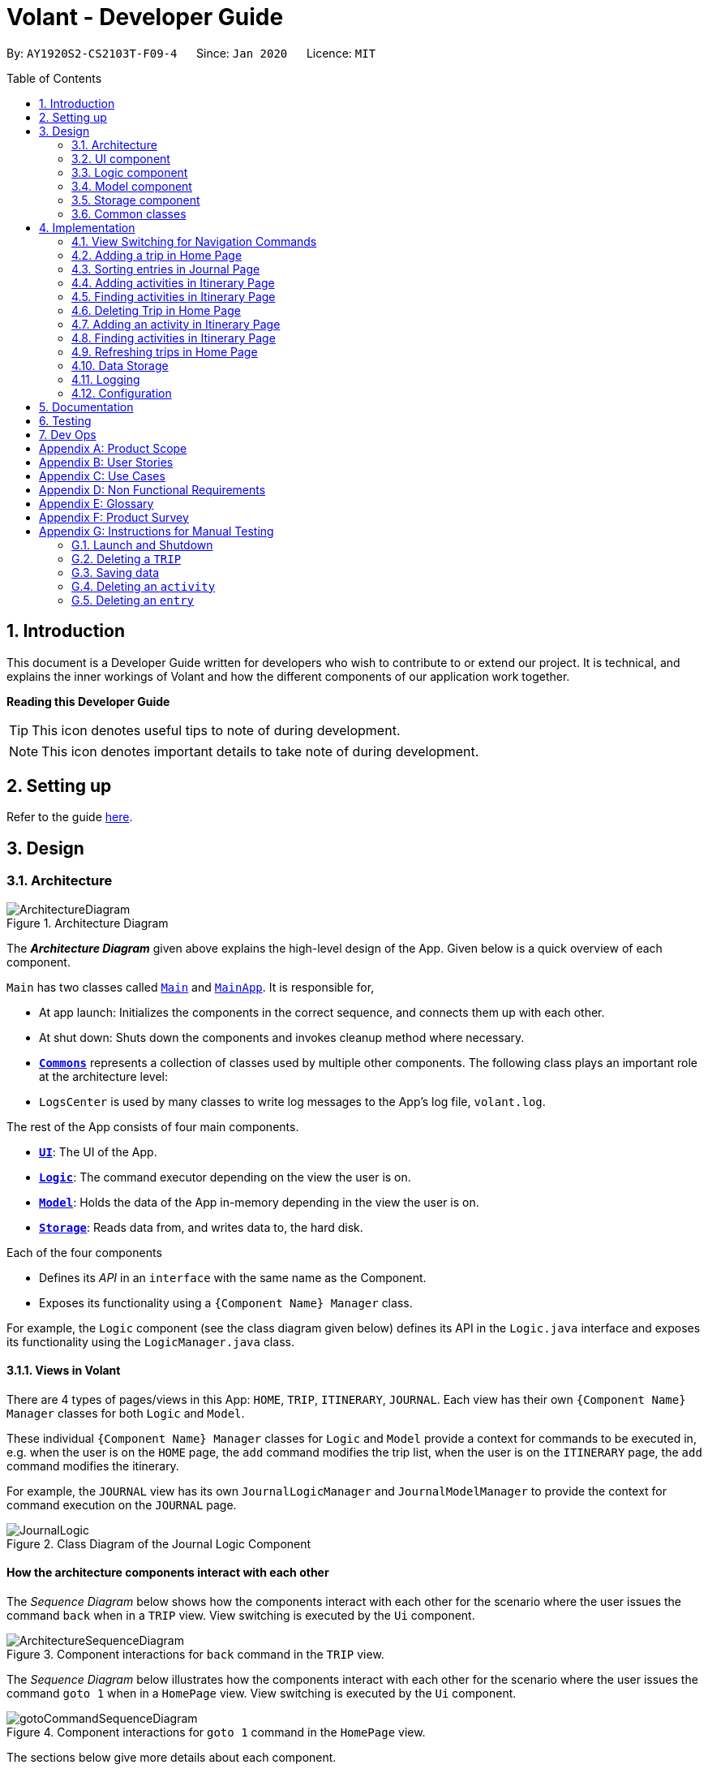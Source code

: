 = Volant - Developer Guide
:site-section: DeveloperGuide
:toc:
:toc-title: Table of Contents
:toc-placement: preamble
:sectnums:
:imagesDir: images
:stylesDir: stylesheets
:xrefstyle: full
ifdef::env-github[]
:tip-caption: :bulb:
:note-caption: :information_source:
:warning-caption: :warning:
endif::[]
:repoURL: https://github.com/AY1920S2-CS2103T-F09-4/main

By: `AY1920S2-CS2103T-F09-4`      Since: `Jan 2020`      Licence: `MIT`

== Introduction

This document is a Developer Guide written for developers who wish to contribute to or extend our project.
It is technical, and explains the inner workings of Volant and how the different components of our
application work together.

====
*Reading this Developer Guide*

TIP: This icon denotes useful tips to note of during development.

NOTE: This icon denotes important details to take note of during development.
====

== Setting up

Refer to the guide <<SettingUp#, here>>.

== Design

[[Design-Architecture]]
=== Architecture

.Architecture Diagram
image::ArchitectureDiagram.png[align="center"]

The *_Architecture Diagram_* given above explains the high-level design of the App. Given below is a quick overview of each component.


`Main` has two classes called link:{repoURL}/src/main/java/seedu/location/Main.java[`Main`] and link:{repoURL}/src/main/java/seedu/location/MainApp.java[`MainApp`]. It is responsible for,

* At app launch: Initializes the components in the correct sequence, and connects them up with each other.
* At shut down: Shuts down the components and invokes cleanup method where necessary.

* <<Design-Commons,*`Commons`*>> represents a collection of classes used by multiple other components.
The following class plays an important role at the architecture level:

* `LogsCenter` is used by many classes to write log messages to the App's log file, `volant.log`.

The rest of the App consists of four main components.

* <<Design-Ui,*`UI`*>>: The UI of the App.
* <<Design-Logic,*`Logic`*>>: The command executor depending on the view the user is on.
* <<Design-Model,*`Model`*>>: Holds the data of the App in-memory depending in the view the user is on.
* <<Design-Storage,*`Storage`*>>: Reads data from, and writes data to, the hard disk.

Each of the four components

* Defines its _API_ in an `interface` with the same name as the Component.
* Exposes its functionality using a `{Component Name} Manager` class.

For example, the `Logic` component (see the class diagram given below) defines its
API in the `Logic.java` interface and exposes its functionality using the `LogicManager.java` class.

==== Views in Volant

There are 4 types of pages/views in this App: `HOME`, `TRIP`, `ITINERARY`, `JOURNAL`.
Each view has their own `{Component Name} Manager` classes for both `Logic` and `Model`.

These individual `{Component Name} Manager` classes for `Logic` and `Model` provide a context for commands to be executed in,
e.g. when the user is on the `HOME` page, the `add` command modifies the trip list, when the user
is on the `ITINERARY` page, the `add` command modifies the itinerary.

For example, the `JOURNAL` view has its own `JournalLogicManager` and `JournalModelManager` to provide the context
for command execution on the `JOURNAL` page.

.Class Diagram of the Journal Logic Component
image::JournalLogic.png[align="center"]

[discrete]
==== How the architecture components interact with each other

The _Sequence Diagram_ below shows how the components interact with each other for the scenario where the user issues
the command `back` when in a `TRIP` view. View switching is executed by the `Ui` component.

.Component interactions for `back` command in the `TRIP` view.
image::ArchitectureSequenceDiagram.png[align="center"]


The _Sequence Diagram_ below illustrates how the components interact with each other for the scenario where the user issues the command `goto 1` when in a `HomePage` view.
View switching is executed by the `Ui` component.

.Component interactions for `goto 1` command in the `HomePage` view.

image::gotoCommandSequenceDiagram.png[align="center"]

The sections below give more details about each component.

[[Design-Ui]]
=== UI component

.Structure of the UI Component when a user is on a `TRIP` page
image::UIClassDiagram.png[align="center"]

*API* : link:{repoURL}/src/main/java/seedu/location/ui/Ui.java[`Ui.java`]

The UI consists of a `MainWindow` that is made up of parts e.g.`CommandBox`, `ResultDisplay`, `StatusBarFooter`, `mainPanel` etc. All these, including the `MainWindow`, inherit from the abstract `UiPart` class.

The `UI` component uses JavaFx UI framework. The layout of these UI parts are defined in matching `.fxml` files that are in the `src/main/resources/view` folder. For example, the layout of the link:{repoURL}/src/main/java/seedu/location/ui/MainWindow.java[`MainWindow`] is specified in link:{repoURL}/src/main/resources/view/MainWindow.fxml[`MainWindow.fxml`]

The `UI` component,

* Executes user commands using the `Logic` component.
* Listens for changes to `Model` data so that the UI can be updated with the modified data.

==== View Switching
As there are four different views in Volant. Upon startup of the App, the `mainPanel` is set to `HomePage`.
There are certain commands will cause the `MainWindow` display to switch views.
For example, `goto`, `back` and `home` navigation commands.

When a view is switched, `MainWindow` will do the following:

====
For example, if a user is switching from a `TRIP` view to the `HOME` view through the command, `back`.

. Reassign the `Logic` component from `TripPageLogicManager` to a new `HomePageLogicManager`.
. Reassign the `Model` component from `TripPageModelManager` to a new `HomePageModelManager`.
. Reassign the value of `StackPane` `mainPanel` from `TripPage` to `HomePage`.

.Component interactions for `back` command in the `TRIP` view.
image::ArchitectureSequenceDiagram.png[align="center"]
====

_More details on the implementation of view switching can be found in <<implementation-view-switching>>._

[[Design-Logic]]
=== Logic component

[[fig-LogicClassDiagram1]]
.Structure of the Logic Component
image::JournalLogic.png[align="center"]

*API* :
link:{repoURL}/src/main/java/seedu/location/logic/Logic.java[`Logic.java`]

.  `Logic` uses the `JournalInputParser` class of the current feature to parse the user command.
.  This results in a `Command` object which is executed by the `JournalLogicManager` of the current feature.
.  The command execution can affect the `Model` of the current feature (e.g. adding a trip).
.  The result of the command execution is encapsulated as a `CommandResult` object which is passed back to the `Ui`.
.  In addition, the `CommandResult` object can also instruct the `Ui` to perform certain actions, such as displaying help to the user.

Given below is the Sequence Diagram for interactions within the `Logic` component of the Itinerary feature for the `execute("delete 1")` API call.

.Interactions Inside the Logic Component for the `delete 1` Command
image::DeleteItinerary.png[align="center"]

[[Design-Model]]
=== Model component

.Structure of the Model Component in Journal
image::JournalModelDiagram.png[align="center"]

*API* : link:{repoURL}/src/main/java/seedu/location/model/Model.java[`Model.java`]

The `Model` for `JOURNAL`,

* stores a `UserPref` object that represents the user's preferences.
* stores an `Entry` 's data.
* exposes an unmodifiable `ObservableList<Entry>` that can be 'observed' e.g. the UI can be bound to this list so that the UI automatically updates when the data in the list change.
* does not depend on any of the other three components.

.Structure of the Model Component in Itinerary
image::ItineraryModelDiagram.png[align="center"]

The `Model` for `ITINERARY`,

* stores a `UserPref` object that represents the user's preferences.
* stores an `Activity` 's data.
* exposes an unmodifiable `ObservableList<Activity>` that can be 'observed' e.g. the UI can be bound to this list so that the UI automatically updates when the data in the list change.
* does not depend on any of the other three components.


[[Design-Storage]]
=== Storage component

.Structure of the Storage Component
image::StorageClassDiagram.png[align="center"]

*API* : link:{repoURL}/src/main/java/seedu/location/storage/Storage.java[`Storage.java`]

The `Storage` component,

* can save `UserPref` objects in json format and read it back.
* can save the `XYZList` data in json format and read it back.

[[Design-Commons]]
=== Common classes

Classes used by multiple components are in the `seedu.volant.commons` package.

== Implementation

This section describes some noteworthy details on how certain features are implemented.

[[implementation-view-switching]]
=== View Switching for Navigation Commands
The entire process of view switching is done in the `MainWindow` class.

[TIP]
====
*List of Navigation Commands*

* `goto` on the `HOME` page
* `goto` on the `TRIP` page
* `back`
* `home`
====

==== Implementation
Each `CommandResult` from an execution in the `MainWindow` class stores data on
*if a command is a navigation command or not.* If the command is a navigation command, the `MainWindow` will execute the
appropriate functions to facilitate view switching.

==== Special Cases
When `back` command is used in the <<root-page>>, this would not have any effect on the current GUI being
displayed.

=== Adding a trip in Home Page
==== Implementation
Adding a trip

The add trip feature allows user to add a trip to Volant. This feature is facilitated by `HomeInputParser`, `AddCommandParser`, and `AddCommand`.

Given below is an example usage scenario and how the trip add mechanism behaves at each step:

1. The user executes the add command in `HOME` page and provides the required metadata in the correct format to be added.
2. `HomeInputParser` parses the input by the user to check if the input provided contains a valid command keyword.
3. `AddCommandParser` parses the remaining input by the user for metadata denoted with prefixes.
4. `AddCommandParser` checks if the metadata input by the user is in the desired format.
5. `AddCommandParser` creates a new `AddCommand` based on the metadata provided.
6. `HomeLogicManager` executes the `AddCommand`.
7. `HomeModelManager` checks if the new `TRIP` has any logical conflicts with existing `TRIP`(s)
8. `HomeModelManager` adds the module to the `UniqueTripList`.
9. A new folder with the `TRIP` name is created.
10. `HomeLogicManager` updates storage with updated `UniqueTripList`.
11. `MainWindow` receives `CommandResult` from `HomeLogicManager` containing success message to be displayed to user.
12. Trips displayed in `MainWindow` are updated and `MainWindow` displays success message.

The following activity diagram summarises what happens when a user executes a add trip command:

.Activity Diagram for `add` Command
image::AddTripActivityDiagram.png[align="center"]

==== Design Considerations

===== Aspect: How data is stored
* **Alternative 1 (current choice):** Saves the trip details in main volant json folder and create a folder corresponding to `TRIP` name.
** Pros: Easy to implement.
** Cons: Less organised as all trip details are stored in one location. Any error in the way one trip is stored will cause all trips not to be loaded.
* **Alternative 2:** Create a individual json file for each trip details.
** Pros: An error in the file of one trip will not affect the loading of other trips.
** Cons: Harder to implement retrieval.

=== Sorting entries in Journal Page
==== Implementation
Sorting journal entries
The sort feature allows user to sort the entries in the `JOURNAL` of a trip. This feature is facilitated by `JournalInputParser`, `SortCommandParser`, and `SortCommand`.

Given below is an example usage scenario and how the journal sort mechanism behaves at each step:

1. The user executes the sort command in `JOURNAL` page and provides a field which they want the entries to be sorted by.
2. `JournalInputParser` parses the input by the user to check if the input provided contains a valid command keyword.
3. `SortCommandParser` parses the remaining input by the user for field.
4. `SortCommandParser` checks if the field input by the user is a valid field to sort by.
5. `SortCommandParser` creates a new `SortCommand` based on the field provided.
6. `JournalLogicManager` executes the `SortCommand`.
7. `JournalModelManager` sorts the entries according to the input field.
8. `JournalLogicManager` updates storage with updated `UniqueEntryList`.
9. `MainWindow` receives `CommandResult` from `HomeLogicManager` containing success message to be displayed to user.
10. Jounral entries displayed in `MainWindow` are updated and `MainWindow` displays success message.

The following activity diagram summarizes what happens when a user executes a sort journal command:

.Activity Diagram for `sort` Command
image::sortActivityDiagram.png[align="center"]]

=== Adding activities in Itinerary Page
==== Implementation
Adding an activity

The add activity feature allows user to add an activity to a current trip. This feature is faciliated by `ItineraryInputParser`, `AddCommandParser`, and `AddCommand`.

Given below is an example usage scenario and how the activity add mechanism behaves at each step:

1. The user executes the add command in `ITINERARY` page and provides the required metadata in the correct format to be added.
2. `ItineraryInputParser` parses the input by the user to check if the input provided contains a valid command keyword.
3. `AddCommandParser` parses the remaining input by the user for metadata denoted with prefixes.
4. `AddCommandParser` checks if the metadata input by the user is in the desired format.
5. `AddCommandParser` creates a new `AddCommand` based on the metadata provided.
6. `ItineraryLogicManager` executes the `AddCommand`.
7. `ItineraryModelManager` checks if the new `ACTIVITY` has any logical conflicts with existing `ACTIVITY`(s)
8. `ItineraryModelManager` adds the activity to the `UniqueActivityList`.
9. The `itinerary.json` file in the current trip folder in storage is updated
10. `ItineraryLogicManager` updates storage with updated `UniqueActivityList`.
11. `MainWindow` receives `CommandResult` from `ItineraryLogicManager` containing success message to be displayed to user.
12. Activities displayed in `MainWindow` are updated and `MainWindow` displays success message.

The following activity diagram summarizes what happens when a user executes a add activity command:

.Activity Diagram for `add` Command
image::AddActivity.png[align="center"]]

==== Design Considerations

===== Aspect: Prerequisite of the command
Since each trip is associated with one itinerary, when the user wants to use the add activity command, a trip must have already been created. This is why the order of the scence switching is important as it disallows user to create an activity that is not associated with any trip.


=== Finding activities in Itinerary Page
==== Implementation
Finding an activity

The find activity feature allows user to find one or several activities in the current trip with matching keywords provided. This feature is faciliated by `ItineraryInputParser`, `FindCommandParser`, and `FindCommand`.

Given below is an example usage scenario and how the activity find mechanism behaves at each step:

1. The user executes the find command in `ITINERARY` page and provides one or several field(s) which they want to be displayed with the current keyword.
2. `ItineraryInputParser` parses the input by the user to check if the input provided contains a valid command keyword.
3. `FindCommandParser` parses the remaining input by the user for fields to be found.
4. `FindCommandParser` checks if the field input by the user is a valid field to find.
5. `FindCommandParser` creates a new `FindCommand` based on the fields provided.
6. `ItineraryLogicManager` executes the `FindCommand`.
7. A new find predicate is created to check for matching keyword from the current list of activities.
8. `ItineraryModelManager` checks the current `UniqueActivityList` to find activities with matching keywords provided based on the predicate created.
9. `ItineraryModelManager` updates the activities that matched in the `FilteredActivityList`.
10. `MainWindow` receives `CommandResult` from `ItineraryLogicManager` containing success message to be displayed to user.
11. Jounral entries displayed in `MainWindow` are updated and `MainWindow` displays success message.

The following activity diagram summarizes what happens when a user executes a find activity command:

.Activity Diagram for `find` Command
image::FindItinerary.png[align="center"]]

==== Design Considerations

===== Aspect: Syntax of the find command
* **Alternative 1 (current choice):** Users are allowed to find according to specific fields. This is done by adding the prefixes(t/ for `title`, l/ for `location`, d/ for `date`, and t/ for `time`) before the keyword to be found
** Pros: Allows users to be very specific in the find command. This means that users can find activities with the keywords in the specific field that they want. This implementation also allows users to append one find command with multiple fields to narrow down the search in less steps.
** Cons: Cannot find the same keyword for multiple fields. The current implementation can also cause the CLI by the users to be longer as there is a need to specify the fields to find. Furthermore, this implementation is more troublesome to implement.
* **Alternative 2:** Users can find with one or a few keywords without the need to specify the fields.
** Pros: The commands would be a lot shorter and easy to use. This allows for cross-field search which is not possible with the current implementation. This implementation is also easier to implement.
** Cons: This makes it difficult to narrow down the search if the users want to be specific about which field the keyword is in. The current implementation allows for greater freedom in choosing the fields to search for, something this implementation would not be able to accomplish. Furthermore, as `date` and `time` have different format from `location` and `title`, the specified field would make it easier for users to search for activities with the same `date` or `time`.

The following activity diagram summarises what happens when a user executes a sort journal command:

.Activity Diagram for `sort` Command
image::SortActivityDiagram.png[align="center"]]

=== Deleting Trip in Home Page

==== Implementation

The delete trip feature allows user to delete a trip in Volant. This feature is faciliated by `HomeInputParser`, `DeleteCommandParser`, and `DeleteCommand`.

Given below is an example usage scenario and how the delete mechanism behaves at each step:

1. The user executes the delete command in `HOME` page and provides the desired index for deletion.
2. `HomeInputParser` parses the input by the user to check if the input provided contains a valid command keyword.
3. `DeleteCommandParser` parses the remaining input by the user for the index.
4. `DeleteCommandParser` checks if the index provided is valid; at most the number of trips in the list.
5. `DeleteCommandParser` creates a new `DeleteCommand` with the index provided.
6. `HomeLogicManager` executes the `DeleteCommand`.
7. `The trip folder in the file path along with its contents are deleted during execution.
8. `HomeModelManager` updates the `UniqueTripList`.
9. `HomeLogicManager` updates storage with updated `UniqueTripList`.
10. `MainWindow` receives `CommandResult` from `HomeLogicManager` containing success message to be displayed to user.
11. Trips displayed in `MainWindow` are updated and `MainWindow` displays success message.

The following activity diagram summarises what happens when a user executes an add activity command:

.Activity Diagram for `delete` Command
image::deleteTripActivityDiagram.png[align="center"]]

==== Design Considerations

===== Aspect: How to delete the trip
Since each trip is a folder containing the data of the trip's itinerary and journal. If the trip is deleted, the corresponding itinerary and journal json files should also be deleted. This prevents unnecessary files from being stored in the program.

=== Adding an activity in Itinerary Page

==== Implementation

The add activity feature allows user to add an activity to a current trip. This feature is faciliated by `ItineraryInputParser`, `AddCommandParser`, and `AddCommand`.

Given below is an example usage scenario and how the activity add mechanism behaves at each step:

1. The user executes the add command in `ITINERARY` page and provides the required metadata in the correct format to be added.
2. `ItineraryInputParser` parses the input by the user to check if the input provided contains a valid command keyword.
3. `AddCommandParser` parses the remaining input by the user for metadata denoted with prefixes.
4. `AddCommandParser` checks if the metadata input by the user is in the desired format.
5. `AddCommandParser` creates a new `AddCommand` based on the metadata provided.
6. `ItineraryLogicManager` executes the `AddCommand`.
7. `ItineraryModelManager` checks if the new `ACTIVITY` has any logical conflicts with existing `ACTIVITY`(s)
8. `ItineraryModelManager` adds the activity to the `UniqueActivityList`.
9. The `itinerary.json` file in the current trip folder in storage is updated
10. `ItineraryLogicManager` updates storage with updated `UniqueActivityList`.
11. `MainWindow` receives `CommandResult` from `ItineraryLogicManager` containing success message to be displayed to user.
12. Activities displayed in `MainWindow` are updated and `MainWindow` displays success message.

The following activity diagram summarises what happens when a user executes an add activity command:

.Activity Diagram for `add` Command
image::AddActivity.png[align="center"]]

==== Design Considerations

===== Aspect: Prerequisite of the command
Since each trip is associated with one itinerary, when the user wants to use the add activity command, a trip must have already been created. This is why the order of the scence switching is important as it disallows user to create an activity that is not associated with any trip.


=== Finding activities in Itinerary Page
==== Implementation
The find activity feature allows user to find one or several activities in the current trip with matching keywords provided. This feature is faciliated by `ItineraryInputParser`, `FindCommandParser`, and `FindCommand`.

Given below is an example usage scenario and how the activity find mechanism behaves at each step:

1. The user executes the find command in `ITINERARY` page and provides one or several field(s) which they want to be displayed with the current keyword.
2. `ItineraryInputParser` parses the input by the user to check if the input provided contains a valid command keyword.
3. `FindCommandParser` parses the remaining input by the user for fields to be found.
4. `FindCommandParser` checks if the field input by the user is a valid field to find.
5. `FindCommandParser` creates a new `FindCommand` based on the fields provided.
6. `ItineraryLogicManager` executes the `FindCommand`.
7. A new find predicate is created to check for matching keyword from the current list of activities.
8. `ItineraryModelManager` checks the current `UniqueActivityList` to find activities with matching keywords provided based on the predicate created.
9. `ItineraryModelManager` updates the activities that matched in the `FilteredActivityList`.
10. `MainWindow` receives `CommandResult` from `ItineraryLogicManager` containing success message to be displayed to user.
11. Journal entries displayed in `MainWindow` are updated and `MainWindow` displays success message.

The following activity diagram summarises what happens when a user executes a find activity command:

.Activity Diagram for `find` Command
image::FindItinerary.png[align="center"]]

==== Design Considerations

===== Aspect: Syntax of the find command
* **Alternative 1 (current choice):** Users are allowed to find according to specific fields. This is done by adding the prefixes(t/ for `title`, l/ for `location`, d/ for `date`, and t/ for `time`) before the keyword to be found
** Pros: Allows users to be very specific in the find command. This means that users can find activities with the keywords in the specific field that they want. This implementation also allows users to append one find command with multiple fields to narrow down the search in less steps.
** Cons: Cannot find the same keyword for multiple fields. The current implementation can also cause the CLI by the users to be longer as there is a need to specify the fields to find. Furthermore, this implementation is more troublesome to implement.
* **Alternative 2:** Users can find with one or a few keywords without the need to specify the fields.
** Pros: The commands would be a lot shorter and easy to use. This allows for cross-field search which is not possible with the current implementation. This implementation is also easier to implement.
** Cons: This makes it difficult to narrow down the search if the users want to be specific about which field the keyword is in. The current implementation allows for greater freedom in choosing the fields to search for, something this implementation would not be able to accomplish. Furthermore, as `date` and `time` have different format from `location` and `title`, the specified field would make it easier for users to search for activities with the same `date` or `time`.

=== Refreshing trips in Home Page

==== Implementation
The refresh feature allows user to repopulate the current page with the same data in the storage. This feature is faciliated by `HomeInputParser`, `RefreshCommandParser`, and `RefreshCommand`.

Given below is an example usage scenario and how the refresh mechanism behaves at each step:

1. The user executes the rf command in `HOME` page.
2. `HomeInputParser` parses the input by the user to check if the input provided contains a valid command keyword.
3. `FindCommandParser` creates a new `RefreshCommand`.
4. `HomeLogicManager` executes the `RefreshCommand`.
5. `MainWindow` receives `CommandResult` and success message from `HomeLogicManager`.
6. `MainWindow` checks the current page user is on and repopulates display with list from `HomeModelManager`.
7. `MainWindow` displays success message.

The following activity diagram summarises what happens when a user executes a find activity command:

.Activity Diagram for `rf` Command
image::rfActivityDiagram.png[align="center"]]

==== Design Considerations

===== Aspect: How to get the list to repopulate the data with
After sorting or finding a list, the user needed a way to view the original data. The construction of each model includes a list that contains the relevant data in storage. Using that list, the view can be repopulated with the original data.

=== Data Storage
All data (trip details, journal entry details and itinerary details) is saved in the `main.data` directory.

==== Organisation

.Data Storage in Volant
image::user-guide/data-storage.png[align="center"]

The data files are organised in a way that trip details are stored in `volant.json`, while journal and itinerary details
are stored in a `journal.json` file and a `itinerary.json` file respectively. Both of these data files are organised
under a directory that represents the trip that the journal and itinerary are associated with.

The following explanation provides more details about these data files:

* Within the `main.data` directory, the `volant.json` file contains a list of JSON objects, each representing a trip,
with key-value pairs identifying the trip name, location and date range.Upon creation of a trip named "ABC", the
`volant.json` file is updated with a new JSON object representing the trip. The `main.data.ABC` directory is also
created.

* When an activity is added to the itinerary, a `itinerary.json` file is created in the `main.data.ABC` directory,
containing a list of JSON objects, each representing an activity, with key-value pairs identifying the activity title,
location, date and time.

* When an entry is added to the journal, a `journal.json` file is created in the `main.data.ABC` directory, containing
a list of JSON objects, each representing a journal entry, with key-value pairs identifying the entry content, date,
time, location, feeling and weather.

==== Design Considerations
Pros:

* Each data file can be kept small in size.
* This allows for faster retrieval of trip/journal/itinerary information from these data files.

Cons:

* There is no single data file that provides an overview of all of a user's data.

==== Data storage implementation: Adding a new trip/activity
Given below is an example usage scenario where a user adds a new trip:

1. The user executes the add command and provides the name, location and date range.
2. A new `Trip` object is created with the specified name, location and date range.
3. In `HomeModelManager`, the `Trip` object is added to the `TripList`.
4. A new folder is created in the `main.data` directory with the specified trip name.
5. `HomeLogicManager` accesses the `volant.json` file in the `main.data` directory.
6. Each `Trip` object in the `TripList` is converted into a `JsonAdaptedTrip` object.
7. A new `JsonSerializableTripList` object is created with the `JsonAdaptedTrip` objects.
8. The new `JsonSerializableTripList` object is saved to the `volant.json` data file.
9. The program log displays a success message.

The following activity diagram summarises what happens when a user adds a new trip:

.Activity diagram for adding a new trip
image::addTripStorageActivityDiagram.png[align="center"]

The process is similar for the scenario where the user adds a new activity to the itinerary, and the `itinerary.json`
data file is updated. The following activity diagram summarises this process:

.Activity diagram for adding a new activity
image::addActivityStorageActivityDiagram.png[align="center"]

==== Data storage implementation: Editing a trip
Given below is an example usage scenario where a user edits a trip:

1. The user executes the edit command and provides the updated details.
2. `HomeLogicManager` checks if the name of the trip was updated. If it was, a new directory will be created with the
new trip name. Data files in the previous folder are moved into this new folder. Following that, the old folder is
deleted.
3. `HomeLogicManager` accesses the `volant.json` file in the `main.data` directory.
4. Each `Trip` object in the `TripList` is converted into a `JsonAdaptedTrip` object.
5. A new `JsonSerializableTripList` object is created with the `JsonAdaptedTrip` objects.
6. The new `JsonSerializableTripList` object is saved to the `volant.json` data file.
7. The program log displays a success message.

The following activity diagram summarises what happens when a user edits a trip:

.Activity diagram for editing a trip
image::editTripStorageActivityDiagram.png[align="center"]

==== Data storage implementation: Deleting a journal entry/itinerary activity
Given below is an example usage scenario where a user deletes a journal entry:

1. The user executes the delete command.
2. In `JournalModelManager`, the identified `Entry` is removed from the `EntryList`.
3. `JournalLogicManager` accesses the `journal.json` file in the specific trip directory.
4. Each remaining `Entry` object in the `EntryList` is converted into a `JsonAdaptedEntry` object.
5. A new `JsonSerializableEntryList` object is created with the `JsonAdaptedEntry` objects.
6. The new `JsonSerializableEntryList` object is saved to the `journal.json` data file.
7. The program log displays a success message.

This process is the same for scenarios where the user deletes an itinerary activity. The following activity diagram
summarises what happens when a user deletes a journal entry or itinerary activity:

.Activity diagram for deleting a journal entry/itinerary activity
image::deleteStorageActivityDiagram.png[align="center"]

=== Logging

We are using `java.util.logging` package for logging. The `LogsCenter` class is used to manage the logging levels and logging destinations.

* The logging level can be controlled using the `logLevel` setting in the configuration file (See <<Implementation-Configuration>>)
* The `Logger` for a class can be obtained using `LogsCenter.getLogger(Class)` which will log messages according to the specified logging level
* Currently log messages are output through: `Console` and to a `.log` file.

*Logging Levels*

* `SEVERE` : Critical problem detected which may possibly cause the termination of the application
* `WARNING` : Can continue, but with caution
* `INFO` : Information showing the noteworthy actions by the App
* `FINE` : Details that is not usually noteworthy but may be useful in debugging e.g. print the actual list instead of just its size

[[Implementation-Configuration]]
=== Configuration

Certain properties of the application can be controlled (e.g user prefs file location, logging level) through the configuration file (default: `config.json`).

== Documentation

Refer to the guide <<Documentation#, here>>.

== Testing

Refer to the guide <<Testing#, here>>.

== Dev Ops

Refer to the guide <<DevOps#, here>>.

[appendix]
== Product Scope

*Target user profile*:

* is a solo traveller
* prefers desktop apps over other types
* can type fast
* prefers typing over mouse input
* is reasonably comfortable using CLI apps

*Value proposition*: convenient travel assistant to for solo travelers who are always on their feet.

[appendix]
== User Stories

*Priorities*

* High (must have) - `* * *`
* Medium (nice to have) - `* *`
* Low (not useful) - `*`

[width="80%",cols="22%,<23%,<25%,<30%",options="header",]
|=======================================================================
|Priority |As a ... |I want to ... |So that I can ...
|`* * *` | frequent traveler | add a travel entry with weather, location and time metadata | document my past travels

|`* * *` | traveler always on the go | record short text entries recording my travels, similar to that of a Tweet on Twitter | can keep track of my activities without excessive typing

|`* * *` |user |add an activity into an itinerary list |see my planned activities at a glance and better plan my trip

|`* * *` |user |tag a location to each activity in the itinerary |view where each activity is taking place

|`* * *` |user |edit the entries in my itinerary list |amend any mistakes when entering data, or change my travel plans

|`* * *` |user |see a chronological timeline of the activities in the itinerary |have a clear idea of my travel plans and schedule

|`* * *` |user |view my itinerary and journal separately |view them in a less cluttered manner

|`* * *` |frequent traveler |see a record of all my past itineraries |can review my past travels

|`* * *` |traveler always meeting new people overseas |add a contact that I met during my trip with metadata including their name, age, phone number, location where I met them, and their country of origin |can keep in contact with them

|`* * *` |user |delete contacts |get rid of contacts that I have not been in touch with for some time

|`* * *` |user |view my itineraries, contact lists and journals specific to the trip they are relevant to |effectively plan for multiple trips simultaneously

|`* * *` |user |customize trip names |distinguish between different trips that happen in the same location within similar date ranges

|`* *` |frequent traveler |to be able to see a timeline view of all my short journal entries and photos, including the location and time of the photos and entries, per trip |relieve the memories of the trip in its original sequence

|`* *` |food lover |add a meal with description, photo, price and location |keep track of what I ate

|`* *` |user |sort my travel entries by category depending on the ‘feeling’ tag of each travel entry |see my best moments

|`* *` |user |record items in a packing list|remind myself what I will need on a trip

|`* *` |busy user |list |easily reference what I need for a trip at a glance

|`* *` |fickle-minded user |delete packing list entries |remove items I feel I no longer need for the trip from the packing list

|=======================================================================

_{All user stories can be viewed in our issue tracker.}_

[appendix]
== Use Cases

(For all use cases below, the *System* is `Volant (V)` and the *Actor* is the `user`, unless specified otherwise)

[discrete]
=== UC01 - Adding New Trip

**Precondition: **Start from home page

*Guarantee:* A new Trip will be created

*<<mss, MSS>>*

1. User enters details of trip to be added
2. V adds trip to trip list
+
Use case ends

*<<extensions, Extensions>>*

[none]
* 1a. V detects invalid characters in trip details
* 1a1. V outputs error informing user of invalid characters
+
Use case ends

[none]
* 1b. V detects missing fields in trip details
* 1b1. V outputs error informing user of missing fields
+
Use case ends

[none]
* 1c. V is unable to detect a valid keyword
* 1c1. V outputs error informing user of invalid keyword
+
Use case ends

[discrete]
=== UC02 - Editing Existing Trip

**Precondition: **User is in the home page

**Guarantee: **Information of existing trip will be changed

*MSS*

1. User requests to edit certain detail(s) of trip at specified index
2. V requests for details to be overwritten/edited
3. User enters new trip details
4. V edits trip in the trip list
+
Use case ends

*Extensions*

[none]
* 3a. V detects an invalid index i.e. index out of range or negative index
* 3a1. V outputs error informing user of invalid index specified
+
Use case ends

[none]
* 3b. V detects invalid characters for the details
* 3b1. V outputs error informing user of invalid characters
+
Use case ends

[none]
* 3b. V is unable to detect a valid keyword
* 3b1. V outputs error informing user of invalid keyword
+
Use case ends

[discrete]
=== UC03 - Navigating to Trip Folder

*Precondition:* User has added a trip

*Guarantee:* User will be moved to the Trip page

*MSS*

1. User changes directory to specific trip folder in trip list using index
2. V loads and displays trip page
+
Use case ends

*Extensions*

[none]
* 1a. V detects an invalid index i.e. index out of range or negative index
* 1a1. V outputs error informing user of invalid index specified
+
Use case ends

[none]
* 1b. V is unable to detect a valid keyword
* 1b1. V outputs error informing user of invalid keyword
+
Use case ends

[discrete]
=== UC04 - Accessing Pages (Contact List/ Itinerary / Journal)

*Precondition:* User is in the home page

*Guarantee:* User will be moved to the desired page

*MSS*

1. User navigates to a specific trip (UC03)
2. User requests to navigate to the desired page in current trip
3. V loads and displays the desired page
+
Use case ends

*Extensions*

[none]
* 2a. V detects incorrect command to navigate to the page
* 2a1. V outputs error informing user of incorrect command
+
Use case ends

[none]
* 2b. V is unable to detect a valid keyword
* 2b1. V outputs error informing user of invalid keyword
+
Use case ends

[discrete]
=== UC05 - Adding Contact to Contact List in a Trip

**Precondition: **User is in the Contact List page of a trip

**Guarantee: **A new contact will be added to the Contact List

*MSS*

1. User enters details of the contact
2. V confirms the addition of the contact to the contact list and displays new contact in the contact list
+
Use case ends

*Extensions*

[none]
* 1a. V detects invalid characters in contact entry
* 1a1. V outputs error informing user of invalid characters
+
Use case ends

[none]
* 1b. V detects missing fields in contact entry
* 1b1. V outputs error informing user of missing contact entry
+
Use case ends

[none]
* 1c. V is unable to detect a valid keyword
* 1c1. V outputs error informing user of invalid keyword
+
Use case ends

[discrete]
=== UC06 - Adding Travel Entry into Journal in a Trip

**Precondition: **User is already in the Journal page of Trip

**Guarantee: **A new travel entry will be added to the Travel Journal

*MSS*

1. User enters details of the travel entry
2. V confirms successful entry and displays new entry in the journal
+
Use case ends

*Extensions*

[none]
* 1a. V detects invalid characters in travel entry
* 1a1. V outputs error informing user of invalid characters
+
Use case ends

[none]
* 1b. V detects missing fields in travel entry
* 1b1. V outputs error informing user of missing travel entry
+
Use case ends

[none]
* 1c. V is unable to detect a valid keyword
* 1c1. V outputs error informing user of invalid keyword
+
Use case ends

[discrete]
=== UC07 - Adding Activities into Itinerary

**Precondition: **User is already in the Itinerary page of the Trip
**Guarantee: **A new activity will be added to the Itinerary

*MSS*

1. User enters details of activity
2. V confirms successful entry and displays updated itinerary
+
Use case ends

*Extensions*

[none]
* 1a. V detects invalid characters into activity entry
* 1a1. V outputs error informing user of invalid characters
+
Use case ends

[none]
* 1b. V detects missing fields in activity entry
* 1b1. V outputs error informing user of missing activity entry
+
Use case ends

[none]
* 1c. V is unable to detect a valid keyword
* 1c1. V outputs error informing user of invalid keyword
+
Use case ends

[discrete]
=== UC08 - Deleting a Contact in the Contact List of a Trip

*Precondition:* User is in Contact List page of the Trip

*Guarantee:* The contact in the Contact List will be deleted

*MSS*

[none]
1. User requests to delete a contact in the contact list at the specified index
2. V deletes the contact at the specified index and updates the displayed list
3. Use case ends

*Extensions*

[none]
* 1a. V detects an invalid index i.e. index out of range or negative index
* 1a1. V outputs error informing user of invalid index specified
+
Use case ends

[none]
* 1b. V is unable to detect a valid keyword
* 1b1. V outputs error informing user of invalid keyword
+
Use case ends


_{More use cases will be added and current use cases may be edited in the future.}_

[appendix]
== Non Functional Requirements

.  Volant should work on any <<mainstream-os,mainstream OS>> as long as it has Java `11` or above installed.
.  Volant should work without any internet connection.
.  Volant should be able to hold up to 100 trips without noticing a increase in response time from the system for typical usage.
.  A user who is able to type above 40 words per minute (wpm) for regular English text (i.e. not code, not system admin commands) should be able to accomplish most of the tasks faster using commands than using the mouse.
.  Commands should be <<one-shot-c,one-shot>> commands as opposed to <<multi-level-c, multi-level commands>>.
.  A user should have minimum 100 Megabytes (MB) free disk space on their computer to store the program.
.  Input by the user should only be in English.
.  Volant source code should be covered by tests as much as possible.
.  Volant should work for a single user only.

_{More to be added in future development}_

[appendix]
== Glossary

[[extensions]] Extensions::
"add-on"s to the MSS that describe exceptional/alternative flow of events.

[[mainstream-os]] Mainstream OS::
Windows, Linux, Unix, OS-X

[[mss]] MSS::
Main Success Scenario

[[multi-level-c]] Multi-level Commands::
Commands that require multiple lines of user input for execution.

[[root-page]] Root Page::
The first page the shows up when Volant is opened. By default, this is the `HOME` page.

[[one-shot-c]] One-shot Commands::
Commands that are executed using only a single line of user input.

[appendix]
== Product Survey

*Volant*

Author: Team Volant

Pros::

* The product is effective in assisting solo travellers to plan and execute their trips.
* GUI is very aesthetic looking, pleasing to the eyes.
* The available commands are intuitive, and are easy to use and remember.

Cons::

* The fremium model proposed can be a bit expensive.
* A dark mode can be included. Some users prefer a GUI with dark mode.
* More features can be integrated. These features can be included in version 2.0.

[appendix]
== Instructions for Manual Testing

Given below are instructions to test the app manually.

[NOTE]
These instructions only provide a starting point for testers to work on; testers are expected to do more _exploratory_ testing.

=== Launch and Shutdown

. Initial launch

.. Download the jar file and copy into an empty folder
.. Double-click the jar file +
   Expected: Shows the GUI with a set of sample contacts. The window size may not be optimum.

. Saving window preferences

.. Resize the window to an optimum size. Move the window to a different location. Close the window.
.. Re-launch the app by double-clicking the jar file. +
   Expected: The most recent window size and location is retained.

_{ more test cases ... }_

=== Deleting a `TRIP`

. Deleting a `TRIP` while all `TRIPS` are listed

.. Prerequisites: List all `TRIPS` using the `list` command. Multiple `TRIPS` are present in the list.
.. Test case: `delete 1` +
   Expected: First contact is deleted from the list. Details of the deleted `TRIP` are shown in the status message. Timestamp in the status bar is updated.
.. Test case: `delete 0` +
   Expected: No `TRIP` is deleted. Error details shown in the status message. Status bar remains the same.
.. Other incorrect delete commands to try: `delete`, `delete x` (where x is larger than the list size)  +
   Expected: Similar to previous.

_{ more test cases ... }_

=== Saving data

. Dealing with missing/corrupted data files

.. _{explain how to simulate a missing/corrupted file and the expected behavior}_

_{ more test cases ... }_

=== Deleting an `activity`

. Deleting an `activity` in the `ITINERARY`

.. Prerequisites: A `TRIP` has already been created.
.. Test case: `delete 1` +
   Expected: First `activity` is deleted from the `ITINERARY` of the current `TRIP`. Current `activity` list is updated.
.. Test case: `delete 0` +
   Expected: No `activity` is deleted. Error details shown in the status message
.. Other incorrect delete commands to try: `delete`, `delete x` (where x is larger than the itinerary size) +
   Expected: Similar to previous.

_{more test cases ...}_

=== Deleting an `entry`

. Deleting an `entry` in the `JOURNAL`

.. Prerequisites: A `TRIP` has already been created.
.. Test case: `delete 1` +
   Expected: First `entry` is deleted from the `JOURNAL` of the current `TRIP`. Current `entry` list is updated.
.. Test case: `delete 0` +
   Expected: No `entry` is deleted. Error details shown in the status message
.. Other incorrect delete commands to try: `delete`, `delete x` (where x is larger than the journal size) +
   Expected: Similar to previous.

_{more test cases ...}_
